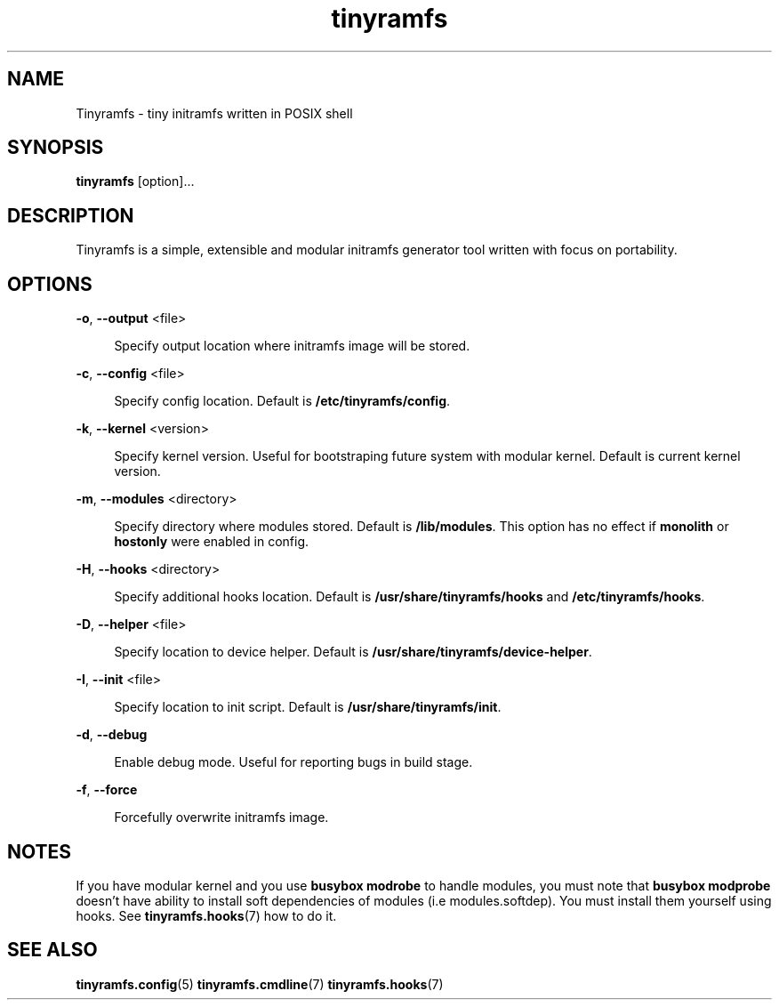 .\" Generated by scdoc 1.11.1
.\" Complete documentation for this program is not available as a GNU info page
.ie \n(.g .ds Aq \(aq
.el       .ds Aq '
.nh
.ad l
.\" Begin generated content:
.TH "tinyramfs" "8" "2021-05-10"
.P
.SH NAME
.P
Tinyramfs - tiny initramfs written in POSIX shell
.P
.SH SYNOPSIS
.P
\fBtinyramfs\fR [option].\&.\&.\&
.P
.SH DESCRIPTION
.P
Tinyramfs is a simple, extensible and modular initramfs generator tool written
with focus on portability.\&
.P
.SH OPTIONS
.P
\fB-o\fR, \fB--output\fR <file>
.P
.RS 4
Specify output location where initramfs image will be stored.\&
.P
.RE
\fB-c\fR, \fB--config\fR <file>
.P
.RS 4
Specify config location.\& Default is \fB/etc/tinyramfs/config\fR.\&
.P
.RE
\fB-k\fR, \fB--kernel\fR <version>
.P
.RS 4
Specify kernel version.\& Useful for bootstraping future system with modular
kernel.\& Default is current kernel version.\&
.P
.RE
\fB-m\fR, \fB--modules\fR <directory>
.P
.RS 4
Specify directory where modules stored.\& Default is \fB/lib/modules\fR.\&
This option has no effect if \fBmonolith\fR or \fBhostonly\fR were enabled in config.\&
.P
.RE
\fB-H\fR, \fB--hooks\fR <directory>
.P
.RS 4
Specify additional hooks location.\& Default is \fB/usr/share/tinyramfs/hooks\fR
and \fB/etc/tinyramfs/hooks\fR.\&
.P
.RE
\fB-D\fR, \fB--helper\fR <file>
.P
.RS 4
Specify location to device helper.\& Default is \fB/usr/share/tinyramfs/device-helper\fR.\&
.P
.RE
\fB-I\fR, \fB--init\fR <file>
.P
.RS 4
Specify location to init script.\& Default is \fB/usr/share/tinyramfs/init\fR.\&
.P
.RE
\fB-d\fR, \fB--debug\fR
.P
.RS 4
Enable debug mode.\& Useful for reporting bugs in build stage.\&
.P
.RE
\fB-f\fR, \fB--force\fR
.P
.RS 4
Forcefully overwrite initramfs image.\&
.P
.RE
.SH NOTES
.P
If you have modular kernel and you use \fBbusybox modrobe\fR to handle modules, you
must note that \fBbusybox modprobe\fR doesn't have ability to install soft
dependencies of modules (i.\&e modules.\&softdep).\& You must install them yourself
using hooks.\& See \fBtinyramfs.\&hooks\fR(7) how to do it.\&
.P
.SH SEE ALSO
.P
\fBtinyramfs.\&config\fR(5) \fBtinyramfs.\&cmdline\fR(7) \fBtinyramfs.\&hooks\fR(7)
